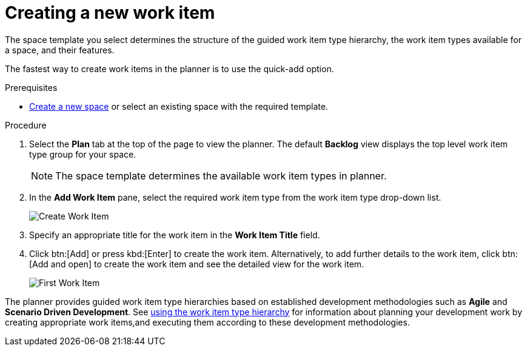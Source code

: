 [id="creating_a_new_work_item"]
= Creating a new work item

The space template you select determines the structure of the guided work item type hierarchy, the work item types available for a space, and their features.

The fastest way to create work items in the planner is to use the quick-add option.

.Prerequisites

* <<creating_new_space-user-guide,Create a new space>> or select an existing space with the required template.

.Procedure

. Select the *Plan* tab at the top of the page to view the planner. The default *Backlog* view displays the top level work item type group for your space.
+
NOTE: The space template determines the available work item types in planner.

. In the *Add Work Item* pane, select the required work item type from the work item type drop-down list.
+
image::wi_create.png[Create Work Item]

. Specify an appropriate title for the work item in the *Work Item Title* field.
. Click btn:[Add] or press kbd:[Enter] to create the work item. Alternatively, to add further details to the work item, click btn:[Add and open] to create the work item and see the detailed view for the work item.
+
image::wi_first.png[First Work Item]

The planner provides guided work item type hierarchies based on established development methodologies such as *Agile* and *Scenario Driven Development*.
See <<using_guided_hierarchy_to_create_work_item, using the work item type hierarchy>> for information about planning your development work by creating appropriate work items,and executing them according to these development methodologies.
